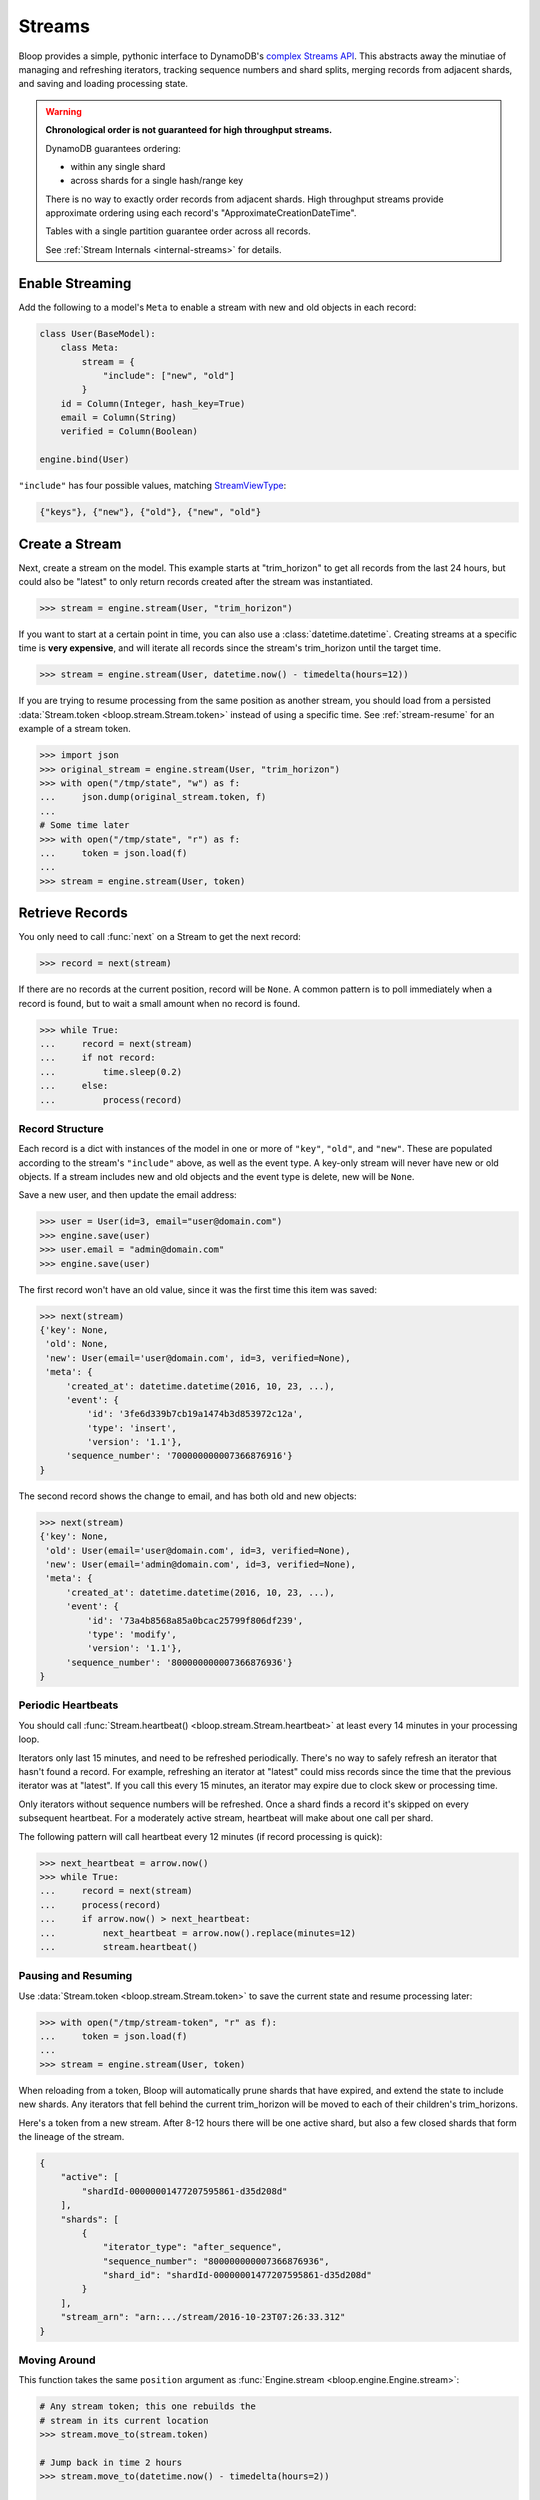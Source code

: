 .. _user-streams:

Streams
^^^^^^^

Bloop provides a simple, pythonic interface to DynamoDB's `complex`__ `Streams API`__.  This abstracts away the
minutiae of managing and refreshing iterators, tracking sequence numbers and shard splits, merging records from
adjacent shards, and saving and loading processing state.

.. warning::

        **Chronological order is not guaranteed for high throughput streams.**

        DynamoDB guarantees ordering:

        * within any single shard
        * across shards for a single hash/range key

        There is no way to exactly order records from adjacent shards.  High throughput streams
        provide approximate ordering using each record's "ApproximateCreationDateTime".

        Tables with a single partition guarantee order across all records.

        See :ref:`Stream Internals <internal-streams>` for details.


__ http://docs.aws.amazon.com/amazondynamodb/latest/developerguide/Streams.html
__ http://docs.aws.amazon.com/dynamodbstreams/latest/APIReference/Welcome.html

================
Enable Streaming
================

Add the following to a model's ``Meta`` to enable a stream with new and old objects in each record:

.. code-block:: python

    class User(BaseModel):
        class Meta:
            stream = {
                "include": ["new", "old"]
            }
        id = Column(Integer, hash_key=True)
        email = Column(String)
        verified = Column(Boolean)

    engine.bind(User)

``"include"`` has four possible values, matching `StreamViewType`__:

.. code-block:: python

    {"keys"}, {"new"}, {"old"}, {"new", "old"}

__ http://docs.aws.amazon.com/dynamodbstreams/latest/APIReference/API_StreamDescription.html#DDB-Type-StreamDescription-StreamViewType


.. _stream-create:

===============
Create a Stream
===============

Next, create a stream on the model.  This example starts at "trim_horizon" to get all records from the last
24 hours, but could also be "latest" to only return records created after the stream was instantiated.

.. code-block:: pycon

    >>> stream = engine.stream(User, "trim_horizon")

If you want to start at a certain point in time, you can also use a :class:`datetime.datetime`.
Creating streams at a specific time is **very expensive**, and will iterate all records since the stream's
trim_horizon until the target time.

.. code-block:: pycon

    >>> stream = engine.stream(User, datetime.now() - timedelta(hours=12))

If you are trying to resume processing from the same position as another stream, you should load from a persisted
:data:`Stream.token <bloop.stream.Stream.token>` instead of using a specific time.
See :ref:`stream-resume` for an example of a stream token.

.. code-block:: pycon

    >>> import json
    >>> original_stream = engine.stream(User, "trim_horizon")
    >>> with open("/tmp/state", "w") as f:
    ...     json.dump(original_stream.token, f)
    ...
    # Some time later
    >>> with open("/tmp/state", "r") as f:
    ...     token = json.load(f)
    ...
    >>> stream = engine.stream(User, token)

================
Retrieve Records
================

You only need to call :func:`next` on a Stream to get the next record:

.. code-block:: pycon

    >>> record = next(stream)

If there are no records at the current position, record will be ``None``.  A common pattern is to poll immediately
when a record is found, but to wait a small amount when no record is found.

.. code-block:: pycon

    >>> while True:
    ...     record = next(stream)
    ...     if not record:
    ...         time.sleep(0.2)
    ...     else:
    ...         process(record)

----------------
Record Structure
----------------

Each record is a dict with instances of the model in one or more of ``"key"``, ``"old"``, and ``"new"``.
These are populated according to the stream's ``"include"`` above, as well as the event type.  A key-only
stream will never have new or old objects.  If a stream includes new and old objects and the event type is delete,
new will be ``None``.

Save a new user, and then update the email address:

.. code-block:: pycon

    >>> user = User(id=3, email="user@domain.com")
    >>> engine.save(user)
    >>> user.email = "admin@domain.com"
    >>> engine.save(user)

The first record won't have an old value, since it was the first time this item was saved:

.. code-block:: pycon

    >>> next(stream)
    {'key': None,
     'old': None,
     'new': User(email='user@domain.com', id=3, verified=None),
     'meta': {
         'created_at': datetime.datetime(2016, 10, 23, ...),
         'event': {
             'id': '3fe6d339b7cb19a1474b3d853972c12a',
             'type': 'insert',
             'version': '1.1'},
         'sequence_number': '700000000007366876916'}
    }

The second record shows the change to email, and has both old and new objects:

.. code-block:: pycon

    >>> next(stream)
    {'key': None,
     'old': User(email='user@domain.com', id=3, verified=None),
     'new': User(email='admin@domain.com', id=3, verified=None),
     'meta': {
         'created_at': datetime.datetime(2016, 10, 23, ...),
         'event': {
             'id': '73a4b8568a85a0bcac25799f806df239',
             'type': 'modify',
             'version': '1.1'},
         'sequence_number': '800000000007366876936'}
    }

-------------------
Periodic Heartbeats
-------------------

You should call :func:`Stream.heartbeat() <bloop.stream.Stream.heartbeat>`
at least every 14 minutes in your processing loop.

Iterators only last 15 minutes, and need to be refreshed periodically.  There's no way to
safely refresh an iterator that hasn't found a record.  For example, refreshing an iterator at "latest" could miss
records since the time that the previous iterator was at "latest".  If you call this every 15 minutes, an iterator
may expire due to clock skew or processing time.

Only iterators without sequence numbers will be refreshed.  Once a shard finds a record it's
skipped on every subsequent heartbeat.  For a moderately active stream, heartbeat will make about one call per shard.

The following pattern will call heartbeat every 12 minutes (if record processing is quick):

.. code-block:: pycon

    >>> next_heartbeat = arrow.now()
    >>> while True:
    ...     record = next(stream)
    ...     process(record)
    ...     if arrow.now() > next_heartbeat:
    ...         next_heartbeat = arrow.now().replace(minutes=12)
    ...         stream.heartbeat()

.. _stream-resume:

--------------------
Pausing and Resuming
--------------------

Use :data:`Stream.token <bloop.stream.Stream.token>` to save the current state and resume processing later:

.. code-block:: pycon

    >>> with open("/tmp/stream-token", "r" as f):
    ...     token = json.load(f)
    ...
    >>> stream = engine.stream(User, token)

When reloading from a token, Bloop will automatically prune shards that have expired, and extend the
state to include new shards.  Any iterators that fell behind the current trim_horizon will be moved
to each of their children's trim_horizons.

Here's a token from a new stream. After 8-12 hours there will be one active shard, but also a few
closed shards that form the lineage of the stream.

.. code-block:: python

    {
        "active": [
            "shardId-00000001477207595861-d35d208d"
        ],
        "shards": [
            {
                "iterator_type": "after_sequence",
                "sequence_number": "800000000007366876936",
                "shard_id": "shardId-00000001477207595861-d35d208d"
            }
        ],
        "stream_arn": "arn:.../stream/2016-10-23T07:26:33.312"
    }



-------------
Moving Around
-------------

This function takes the same ``position`` argument as :func:`Engine.stream <bloop.engine.Engine.stream>`:

.. code-block:: pycon

    # Any stream token; this one rebuilds the
    # stream in its current location
    >>> stream.move_to(stream.token)

    # Jump back in time 2 hours
    >>> stream.move_to(datetime.now() - timedelta(hours=2))

    # Move to the oldest record in the stream
    >>> stream.move_to("trim_horizon")

As noted :ref:`above <stream-create>`, moving to a specific time is **very expensive**.
